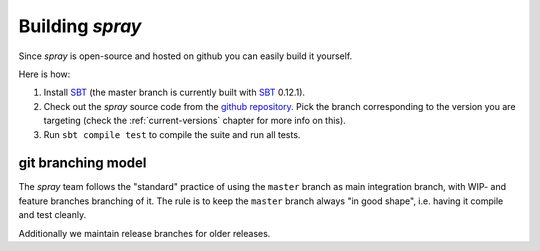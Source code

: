 Building *spray*
================

Since *spray* is open-source and hosted on github you can easily build it yourself.

Here is how:

1. Install SBT_ (the master branch is currently built with SBT_ 0.12.1).
2. Check out the *spray* source code from the `github repository`_. Pick the branch corresponding to the version
   you are targeting (check the :ref:`current-versions` chapter for more info on this).
3. Run ``sbt compile test`` to compile the suite and run all tests.


git branching model
-------------------

The *spray* team follows the "standard" practice of using the ``master`` branch as main integration branch,
with WIP- and feature branches branching of it. The rule is to keep the ``master`` branch always "in good shape",
i.e. having it compile and test cleanly.

Additionally we maintain release branches for older releases.


.. _SBT: http://www.scala-sbt.org/
.. _github repository: https://github.com/spray/spray/